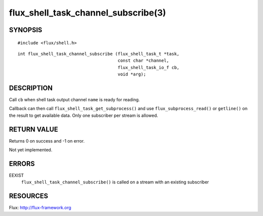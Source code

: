 ====================================
flux_shell_task_channel_subscribe(3)
====================================


SYNOPSIS
========

::

   #include <flux/shell.h>

::

   int flux_shell_task_channel_subscribe (flux_shell_task_t *task,
                                          const char *channel,
                                          flux_shell_task_io_f cb,
                                          void *arg);


DESCRIPTION
===========

Call ``cb`` when shell task output channel ``name`` is ready for reading.

Callback can then call ``flux_shell_task_get_subprocess()`` and use
``flux_subprocess_read()`` or ``getline()`` on the result to get
available data. Only one subscriber per stream is allowed.


RETURN VALUE
============

Returns 0 on success and -1 on error.

Not yet implemented.


ERRORS
======

EEXIST
   ``flux_shell_task_channel_subscribe()`` is called on a stream with an
   existing subscriber


RESOURCES
=========

Flux: http://flux-framework.org
